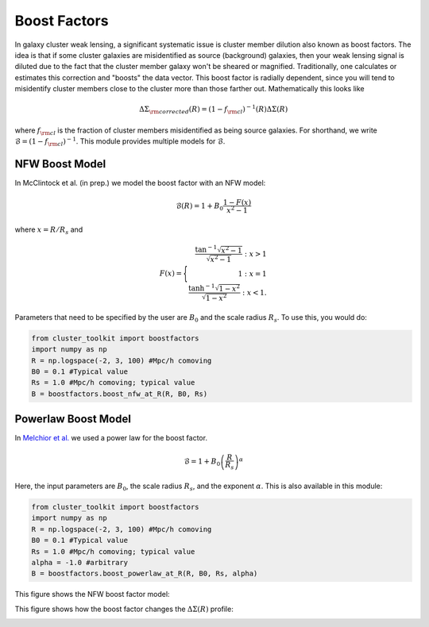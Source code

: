 ************************************************************************
Boost Factors
************************************************************************

In galaxy cluster weak lensing, a significant systematic issue is cluster member dilution also known as boost factors. The idea is that if some cluster galaxies are misidentified as source (background) galaxies, then your weak lensing signal is diluted due to the fact that the cluster member galaxy won't be sheared or magnified. Traditionally, one calculates or estimates this correction and "boosts" the data vector. This boost factor is radially dependent, since you will tend to misidentify cluster members close to the cluster more than those farther out. Mathematically this looks like

.. math::

   \Delta\Sigma_{\rm corrected}(R) = (1-f_{\rm cl})^{-1}(R)\Delta\Sigma(R)

where :math:`f_{\rm cl}` is the fraction of cluster members misidentified as being source galaxies. For shorthand, we write :math:`\mathcal{B} = (1-f_{\rm cl})^{-1}`. This module provides multiple models for :math:`\mathcal{B}`.

NFW Boost Model
==================

In McClintock et al. (in prep.) we model the boost factor with an NFW model:

.. math::

   \mathcal{B}(R) = 1+B_0\frac{1-F(x)}{x^2-1}

where :math:`x=R/R_s` and

.. math::

   F(x) = \Biggl\lbrace
   \begin{eqnarray}
   \frac{\tan^{-1}\sqrt{x^2-1}}{\sqrt{x^2-1}} : x > 1\\
   1 : x = 1\\
   \frac{\tanh^{-1}\sqrt{1-x^2}}{\sqrt{1-x^2}} : x < 1.
   \end{eqnarray}
   
Parameters that need to be specified by the user are :math:`B_0` and the scale radius :math:`R_s`. To use this, you would do:

.. code::

   from cluster_toolkit import boostfactors
   import numpy as np
   R = np.logspace(-2, 3, 100) #Mpc/h comoving
   B0 = 0.1 #Typical value
   Rs = 1.0 #Mpc/h comoving; typical value
   B = boostfactors.boost_nfw_at_R(R, B0, Rs)

Powerlaw Boost Model
=========================

In `Melchior et al. <https://arxiv.org/abs/1610.06890>`_ we used a power law for the boost factor.

.. math::

   \mathcal{B} = 1 + B_0\left(\frac{R}{R_s}\right)^\alpha

Here, the input parameters are :math:`B_0`, the scale radius :math:`R_s`, and the exponent :math:`\alpha`. This is also available in this module:

.. code::

   from cluster_toolkit import boostfactors
   import numpy as np
   R = np.logspace(-2, 3, 100) #Mpc/h comoving
   B0 = 0.1 #Typical value
   Rs = 1.0 #Mpc/h comoving; typical value
   alpha = -1.0 #arbitrary
   B = boostfactors.boost_powerlaw_at_R(R, B0, Rs, alpha)

This figure shows the NFW boost factor model:

.. image:: figures/boost_example.png

This figure shows how the boost factor changes the :math:`\Delta\Sigma(R)` profile:

.. image:: figures/deboost_example.png

